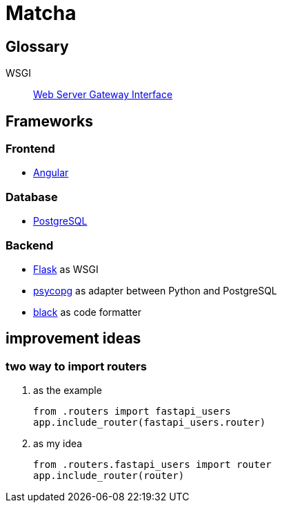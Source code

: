 = Matcha

== Glossary

WSGI:: https://en.wikipedia.org/wiki/Web_Server_Gateway_Interface[Web Server Gateway Interface]

== Frameworks

=== Frontend

* https://angular.dev/[Angular]

=== Database

* https://www.postgresql.org/[PostgreSQL]

=== Backend

* https://flask.palletsprojects.com/en/3.0.x/quickstart/[Flask] as WSGI
* https://www.psycopg.org/[psycopg] as adapter between Python and PostgreSQL
* https://black.readthedocs.io/en/stable/index.html#[black] as code formatter

== improvement ideas

=== two way to import routers

. as the example
+
----
from .routers import fastapi_users
app.include_router(fastapi_users.router)
----

. as my idea
+
----
from .routers.fastapi_users import router
app.include_router(router)
----

